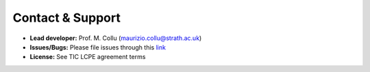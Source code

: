 Contact & Support
=================

- **Lead developer:** Prof. M. Collu (maurizio.collu@strath.ac.uk)
- **Issues/Bugs:** Please file issues through this `link <https://github.com/mcollu/scube/issues>`_
- **License:** See TIC LCPE agreement terms
